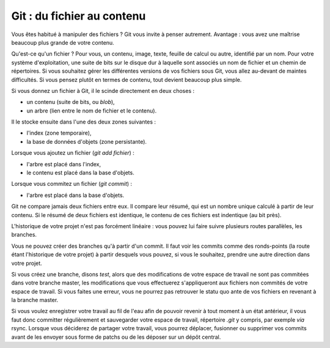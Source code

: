 .. Copyright 2011-2014 Olivier Carrère
.. Cette œuvre est mise à disposition selon les termes de la licence Creative
.. Commons Attribution - Pas d'utilisation commerciale - Partage dans les mêmes
.. conditions 4.0 international.

.. _git-du-fichier-au-contenu:

Git : du fichier au contenu
===========================

Vous êtes habitué à manipuler des fichiers ? Git vous invite à penser
autrement. Avantage : vous avez une maîtrise beaucoup plus grande de votre
contenu.

Qu'est-ce qu'un fichier ? Pour vous, un contenu, image, texte, feuille de calcul
ou autre, identifié par un nom. Pour votre système d'exploitation, une suite de
bits sur le disque dur à laquelle sont associés un nom de fichier et un chemin
de répertoires.  Si vous souhaitez gérer les différentes versions de vos
fichiers sous Git, vous allez au-devant de maintes difficultés. Si vous pensez
plutôt en termes de contenu, tout devient beaucoup plus simple.

Si vous donnez un fichier à Git, il le scinde directement en deux choses :

- un contenu (suite de bits, ou *blob*),
- un arbre (lien entre le nom de fichier et le contenu).

Il le stocke ensuite dans l'une des deux zones suivantes :

- l'index (zone temporaire),
- la base de données d'objets (zone persistante).

Lorsque vous ajoutez un fichier (*git add fichier*) :

- l'arbre est placé dans l'index,
- le contenu est placé dans la base d'objets.

Lorsque vous commitez un fichier (*git commit*) :

- l'arbre est placé dans la base d'objets.

Git ne compare jamais deux fichiers entre eux. Il compare leur résumé, qui est
un nombre unique calculé à partir de leur contenu. Si le résumé de deux fichiers
est identique, le contenu de ces fichiers est indentique (au bit près).

L'historique de votre projet n'est pas forcément linéaire : vous pouvez lui
faire suivre plusieurs routes parallèles, les branches.

Vous ne pouvez créer des branches qu'à partir d'un commit. Il faut voir les
commits comme des ronds-points (la route étant l'historique de votre projet) à
partir desquels vous pouvez, si vous le souhaitez, prendre une autre direction
dans votre projet.

Si vous créez une branche, disons *test*, alors que des modifications de votre
espace de travail ne sont pas commitées dans votre branche master, les
modifications que vous effectuerez s'appliqueront aux fichiers non commités de
votre espace de travail. Si vous faites une erreur, vous ne pourrez pas
retrouver le statu quo ante de vos fichiers en revenant à la branche master.

Si vous voulez enregistrer votre travail au fil de l'eau afin de pouvoir revenir
à tout moment à un état antérieur, il vous faut donc committer régulièrement et
sauvegarder votre espace de travail, répertoire *.git* y compris, par exemple
*via* rsync. Lorsque vous déciderez de partager votre travail, vous pourrez
déplacer, fusionner ou supprimer vos commits avant de les envoyer sous forme de
patchs ou de les déposer sur un dépôt central.

